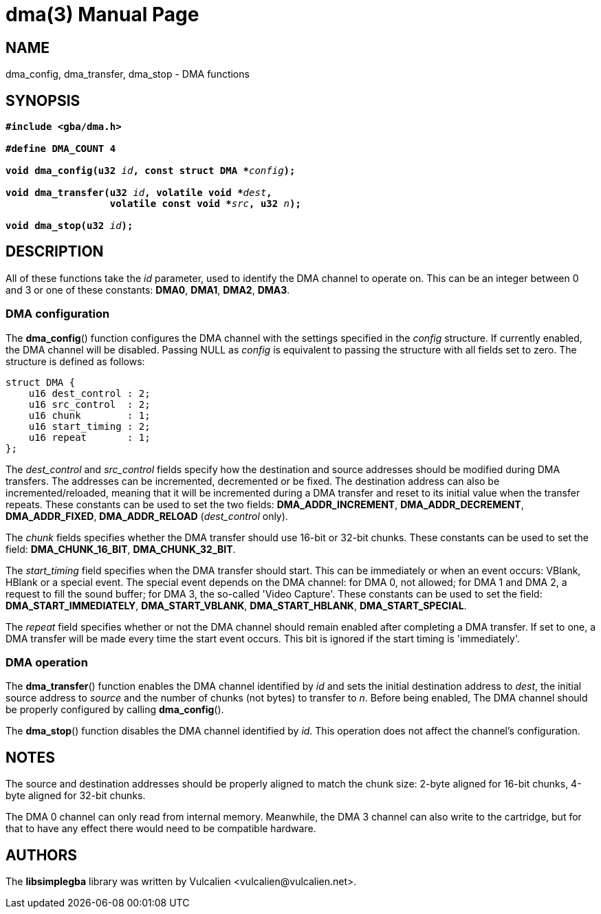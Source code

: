 = dma(3)
:doctype: manpage
:manmanual: Manual for libsimplegba
:mansource: libsimplegba
:revdate: 2024-10-30
:docdate: {revdate}

== NAME
dma_config, dma_transfer, dma_stop - DMA functions

== SYNOPSIS
[verse]
____
*#include <gba/dma.h>*

*#define DMA_COUNT 4*

**void dma_config(u32 **__id__**, const struct DMA +++*+++**__config__**);**

**void dma_transfer(u32 **__id__**, volatile void +++*+++**__dest__**,**
                  **volatile const void +++*+++**__src__**, u32 **__n__**);**

**void dma_stop(u32 **__id__**);**
____

== DESCRIPTION
All of these functions take the _id_ parameter, used to identify the DMA
channel to operate on. This can be an integer between 0 and 3 or one of
these constants: *DMA0*, *DMA1*, *DMA2*, *DMA3*.

=== DMA configuration
The *dma_config*() function configures the DMA channel with the settings
specified in the _config_ structure. If currently enabled, the DMA
channel will be disabled. Passing NULL as _config_ is equivalent to
passing the structure with all fields set to zero. The structure is
defined as follows:

[source,c]
----
struct DMA {
    u16 dest_control : 2;
    u16 src_control  : 2;
    u16 chunk        : 1;
    u16 start_timing : 2;
    u16 repeat       : 1;
};
----

The __dest_control__ and __src_control__ fields specify how the
destination and source addresses should be modified during DMA
transfers. The addresses can be incremented, decremented or be fixed.
The destination address can also be incremented/reloaded, meaning that
it will be incremented during a DMA transfer and reset to its initial
value when the transfer repeats. These constants can be used to set the
two fields: *DMA_ADDR_INCREMENT*, *DMA_ADDR_DECREMENT*,
*DMA_ADDR_FIXED*, *DMA_ADDR_RELOAD* (__dest_control__ only).

The _chunk_ fields specifies whether the DMA transfer should use 16-bit
or 32-bit chunks. These constants can be used to set the field:
*DMA_CHUNK_16_BIT*, *DMA_CHUNK_32_BIT*.

The __start_timing__ field specifies when the DMA transfer should start.
This can be immediately or when an event occurs: VBlank, HBlank or a
special event. The special event depends on the DMA channel: for DMA 0,
not allowed; for DMA 1 and DMA 2, a request to fill the sound buffer;
for DMA 3, the so-called 'Video Capture'. These constants can be used to
set the field: *DMA_START_IMMEDIATELY*, *DMA_START_VBLANK*,
*DMA_START_HBLANK*, *DMA_START_SPECIAL*.

The _repeat_ field specifies whether or not the DMA channel should
remain enabled after completing a DMA transfer. If set to one, a DMA
transfer will be made every time the start event occurs. This bit is
ignored if the start timing is 'immediately'.

=== DMA operation
The *dma_transfer*() function enables the DMA channel identified by _id_
and sets the initial destination address to _dest_, the initial source
address to _source_ and the number of chunks (not bytes) to transfer to
_n_. Before being enabled, The DMA channel should be properly configured
by calling *dma_config*().

The *dma_stop*() function disables the DMA channel identified by _id_.
This operation does not affect the channel's configuration.

== NOTES
The source and destination addresses should be properly aligned to match
the chunk size: 2-byte aligned for 16-bit chunks, 4-byte aligned for
32-bit chunks.

The DMA 0 channel can only read from internal memory. Meanwhile, the DMA
3 channel can also write to the cartridge, but for that to have any
effect there would need to be compatible hardware.

== AUTHORS
The *libsimplegba* library was written by Vulcalien
<\vulcalien@vulcalien.net>.
